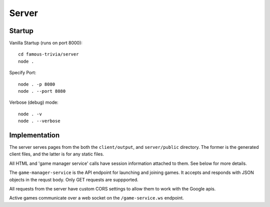 Server
======

Startup
-------

Vanilla Startup (runs on port 8000)::

    cd famous-trivia/server
    node .

Specify Port::

    node . -p 8080
    node . --port 8080

Verbose (debug) mode::

    node . -v
    node . --verbose


Implementation
--------------

The server serves pages from the both the ``client/output``, and ``server/public`` directory.
The former is the generated client files, and the latter is for any static files.

All HTML and 'game manager service' calls have session information attached to them.  See below for more
details.

The ``game-manager-service`` is the API endpoint for launching and joining games.  It accepts and responds with
JSON objects in the requst body.  Only GET requests are suppported.

All requests from the server have custom CORS settings to allow them to work with the Google apis.

Active games communicate over a web socket on the ``/game-service.ws`` endpoint.